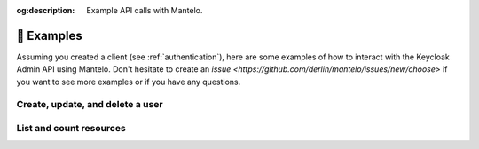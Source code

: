 :og:description: Example API calls with Mantelo.

.. meta::
   :description: Example API calls with Mantelo.


.. _examples:

📓 Examples
===========

Assuming you created a client (see :ref:`authentication`), here are some examples of how to interact with the Keycloak Admin API using Mantelo.
Don't hesitate to create an `issue <https://github.com/derlin/mantelo/issues/new/choose>` if you want to see more examples or if you have any questions.

Create, update, and delete a user
---------------------------------

.. testsetup:: *

    from mantelo import KeycloakAdmin

    client = KeycloakAdmin.from_username_password(
           server_url="http://localhost:9090",
           realm_name="master",
           client_id="admin-cli",
           username="admin",
           password="admin",
    )

    user_id = None


.. doctest::

    # Create a new user
    >>> client.users.post({
    ...    "username": "test_user",
    ...    "email": "user@example.com",
    ...    "enabled": True,
    ...    "emailVerified": True,
    ... })
    b''

    # Get the ID of the newly created user
    >>> user_id = client.users.get(username="test_user")[0]["id"]

    >>> client.users(user_id).get()['username']
    'test_user'

    # Add some password credentials
    >>> client.users(user_id).put({"credentials": [{"type": "password", "value": "CHANGE_ME"}]})

    >>> client.users(user_id).credentials.get()
    [{'id': ..., 'type': 'password', 'createdDate': ..., 'credentialData': ...}]

    # Delete the user
    >>> client.users(user_id).delete()
    True

List and count resources
-------------------------

.. doctest::

    # Count the number of users
    >>> client.users.count.get()
    1

    # List the first 10 users in the realm
    >>> client.users.get(max=10)
    [{...}]

    # List the next 10 users in the realm (in this case, we don't have any)
    >>> client.users.get(max=10, first=10)
    []

    # List all clients in the realm
    >>> client.clients.get()
    [{...}, {...}, ...]

    # List roles associated with the broker client
    >>> c_uid = client.clients.get(clientId="broker")[0]["id"]
    >>> client.clients(c_uid).roles.get()
    [{'id': ..., 'name': 'read-token', 'description': ..., 'composite': False, 'clientRole': True, 'containerId': ...}]

    # Count the active sessions for a client
    >>> client.clients(c_uid).session_count.get()
    {'count': 0}
